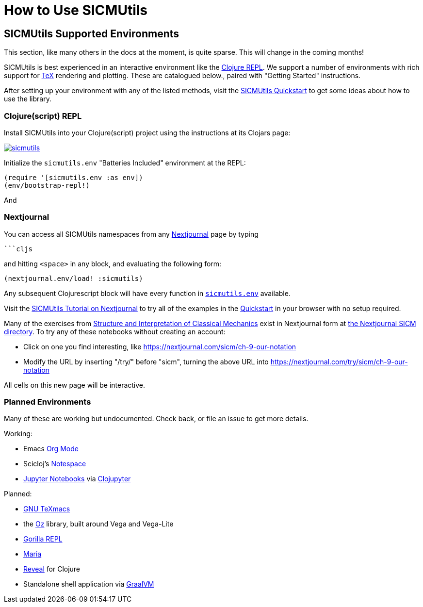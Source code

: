 = How to Use SICMUtils

:uri-QUICKSTART: https://github.com/sicmutils/sicmutils#quickstart

== SICMUtils Supported Environments

This section, like many others in the docs at the moment, is quite sparse. This
will change in the coming months!

SICMUtils is best experienced in an interactive environment like the
https://clojure.org/guides/repl/introduction[Clojure REPL]. We support a number
of environments with rich support for https://en.wikipedia.org/wiki/TeX[TeX]
rendering and plotting. These are catalogued below., paired with "Getting
Started" instructions.

After setting up your environment with any of the listed methods, visit the
{uri-QUICKSTART}[SICMUtils Quickstart] to get some ideas about how to use the
library.

=== Clojure(script) REPL

Install SICMUtils into your Clojure(script) project using the instructions at
its Clojars page:

image::https://img.shields.io/clojars/v/sicmutils/sicmutils.svg[caption="SICMUtils Clojars Project", link="https://clojars.org/sicmutils/sicmutils"]

Initialize the `sicmutils.env` "Batteries Included" environment at the REPL:

```clojure
(require '[sicmutils.env :as env])
(env/bootstrap-repl!)
```

And

=== Nextjournal

You can access all SICMUtils namespaces from any
https://nextjournal.com[Nextjournal] page by typing

[source, clojure]
----
```cljs
----

and hitting ``<space>`` in any block, and evaluating the following form:

[source, clojure]
----
(nextjournal.env/load! :sicmutils)
----

Any subsequent Clojurescript block will have every function in
https://cljdoc.org/d/sicmutils/sicmutils/CURRENT/api/sicmutils.env[``sicmutils.env``]
available.

Visit the https://nextjournal.com/try/samritchie/sicmutils[SICMUtils Tutorial on
Nextjournal] to try all of the examples in the {uri-QUICKSTART}[Quickstart] in
your browser with no setup required.

Many of the exercises from https://tgvaughan.github.io/sicm/[Structure and
Interpretation of Classical Mechanics] exist in Nextjournal form at
https://nextjournal.com/sicm[the Nextjournal SICM directory]. To try any of
these notebooks without creating an account:

- Click on one you find interesting, like https://nextjournal.com/sicm/ch-9-our-notation
- Modify the URL by inserting "/try/" before "sicm", turning the above URL into
  https://nextjournal.com/try/sicm/ch-9-our-notation

All cells on this new page will be interactive.

=== Planned Environments

Many of these are working but undocumented. Check back, or file an issue to get
more details.

Working:

- Emacs https://orgmode.org/[Org Mode]
- Scicloj's https://github.com/scicloj/notespace[Notespace]
- https://jupyter.org[Jupyter Notebooks] via
  https://github.com/clojupyter/clojupyter[Clojupyter]

Planned:

- https://www.texmacs.org/tmweb/home/welcome.en.html[GNU TeXmacs]
- the https://github.com/metasoarous/oz[Oz] library, built around Vega and
  Vega-Lite
- http://gorilla-repl.org[Gorilla REPL]
- https://github.com/mhuebert/maria[Maria]
- https://vlaaad.github.io/reveal/[Reveal] for Clojure
- Standalone shell application via https://www.graalvm.org[GraalVM]

